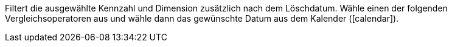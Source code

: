 Filtert die ausgewählte Kennzahl und Dimension zusätzlich nach dem Löschdatum. Wähle einen der folgenden Vergleichsoperatoren aus und wähle dann das gewünschte Datum aus dem Kalender (icon:calendar[]).
